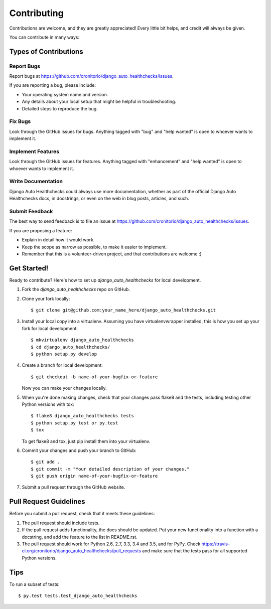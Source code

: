 .. highlight:: shell

============
Contributing
============

Contributions are welcome, and they are greatly appreciated! Every
little bit helps, and credit will always be given.

You can contribute in many ways:

Types of Contributions
----------------------

Report Bugs
~~~~~~~~~~~

Report bugs at https://github.com/cronitorio/django_auto_healthchecks/issues.

If you are reporting a bug, please include:

* Your operating system name and version.
* Any details about your local setup that might be helpful in troubleshooting.
* Detailed steps to reproduce the bug.

Fix Bugs
~~~~~~~~

Look through the GitHub issues for bugs. Anything tagged with "bug"
and "help wanted" is open to whoever wants to implement it.

Implement Features
~~~~~~~~~~~~~~~~~~

Look through the GitHub issues for features. Anything tagged with "enhancement"
and "help wanted" is open to whoever wants to implement it.

Write Documentation
~~~~~~~~~~~~~~~~~~~

Django Auto Healthchecks could always use more documentation, whether as part of the
official Django Auto Healthchecks docs, in docstrings, or even on the web in blog posts,
articles, and such.

Submit Feedback
~~~~~~~~~~~~~~~

The best way to send feedback is to file an issue at https://github.com/cronitorio/django_auto_healthchecks/issues.

If you are proposing a feature:

* Explain in detail how it would work.
* Keep the scope as narrow as possible, to make it easier to implement.
* Remember that this is a volunteer-driven project, and that contributions
  are welcome :)

Get Started!
------------

Ready to contribute? Here's how to set up `django_auto_healthchecks` for local development.

1. Fork the `django_auto_healthchecks` repo on GitHub.
2. Clone your fork locally::

    $ git clone git@github.com:your_name_here/django_auto_healthchecks.git

3. Install your local copy into a virtualenv. Assuming you have virtualenvwrapper installed, this is how you set up your fork for local development::

    $ mkvirtualenv django_auto_healthchecks
    $ cd django_auto_healthchecks/
    $ python setup.py develop

4. Create a branch for local development::

    $ git checkout -b name-of-your-bugfix-or-feature

   Now you can make your changes locally.

5. When you're done making changes, check that your changes pass flake8 and the tests, including testing other Python versions with tox::

    $ flake8 django_auto_healthchecks tests
    $ python setup.py test or py.test
    $ tox

   To get flake8 and tox, just pip install them into your virtualenv.

6. Commit your changes and push your branch to GitHub::

    $ git add .
    $ git commit -m "Your detailed description of your changes."
    $ git push origin name-of-your-bugfix-or-feature

7. Submit a pull request through the GitHub website.

Pull Request Guidelines
-----------------------

Before you submit a pull request, check that it meets these guidelines:

1. The pull request should include tests.
2. If the pull request adds functionality, the docs should be updated. Put
   your new functionality into a function with a docstring, and add the
   feature to the list in README.rst.
3. The pull request should work for Python 2.6, 2.7, 3.3, 3.4 and 3.5, and for PyPy. Check
   https://travis-ci.org/cronitorio/django_auto_healthchecks/pull_requests
   and make sure that the tests pass for all supported Python versions.

Tips
----

To run a subset of tests::

$ py.test tests.test_django_auto_healthchecks

